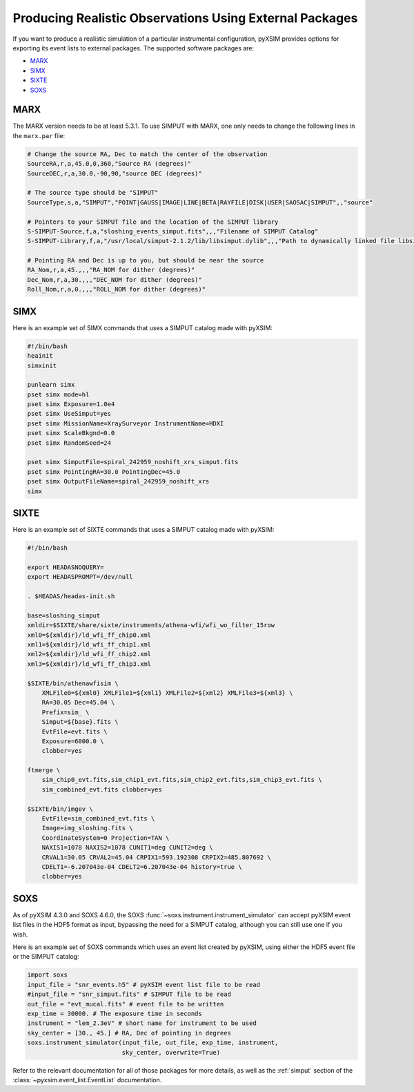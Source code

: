 .. _instruments:

Producing Realistic Observations Using External Packages
========================================================

If you want to produce a realistic simulation of a particular instrumental
configuration, pyXSIM provides options for exporting its event lists to
external packages. The supported software packages are:

* `MARX <https://space.mit.edu/ASC/MARX/>`_
* `SIMX <https://hea-www.cfa.harvard.edu/simx/>`_
* `SIXTE <https://https://www.sternwarte.uni-erlangen.de/research/sixte/>`_
* `SOXS <https://hea-www.cfa.harvard.edu/soxs>`_

MARX
----

The MARX version needs to be at least 5.3.1. To use SIMPUT with MARX, one only
needs to change the following lines in the ``marx.par`` file:

.. code-block:: bash

    # Change the source RA, Dec to match the center of the observation
    SourceRA,r,a,45.0,0,360,"Source RA (degrees)"
    SourceDEC,r,a,30.0,-90,90,"source DEC (degrees)"

    # The source type should be "SIMPUT"
    SourceType,s,a,"SIMPUT","POINT|GAUSS|IMAGE|LINE|BETA|RAYFILE|DISK|USER|SAOSAC|SIMPUT",,"source"

    # Pointers to your SIMPUT file and the location of the SIMPUT library
    S-SIMPUT-Source,f,a,"sloshing_events_simput.fits",,,"Filename of SIMPUT Catalog"
    S-SIMPUT-Library,f,a,"/usr/local/simput-2.1.2/lib/libsimput.dylib",,,"Path to dynamically linked file libsimput.so"

    # Pointing RA and Dec is up to you, but should be near the source
    RA_Nom,r,a,45.,,,"RA_NOM for dither (degrees)"
    Dec_Nom,r,a,30.,,,"DEC_NOM for dither (degrees)"
    Roll_Nom,r,a,0.,,,"ROLL_NOM for dither (degrees)"

SIMX
----

Here is an example set of SIMX commands that uses a SIMPUT catalog made with
pyXSIM:

.. code-block:: bash

    #!/bin/bash
    heainit
    simxinit

    punlearn simx
    pset simx mode=hl
    pset simx Exposure=1.0e4
    pset simx UseSimput=yes
    pset simx MissionName=XraySurveyor InstrumentName=HDXI
    pset simx ScaleBkgnd=0.0
    pset simx RandomSeed=24

    pset simx SimputFile=spiral_242959_noshift_xrs_simput.fits
    pset simx PointingRA=30.0 PointingDec=45.0
    pset simx OutputFileName=spiral_242959_noshift_xrs
    simx

SIXTE
-----

Here is an example set of SIXTE commands that uses a SIMPUT catalog made with
pyXSIM:

.. code-block:: bash

    #!/bin/bash

    export HEADASNOQUERY=
    export HEADASPROMPT=/dev/null

    . $HEADAS/headas-init.sh

    base=sloshing_simput
    xmldir=$SIXTE/share/sixte/instruments/athena-wfi/wfi_wo_filter_15row
    xml0=${xmldir}/ld_wfi_ff_chip0.xml
    xml1=${xmldir}/ld_wfi_ff_chip1.xml
    xml2=${xmldir}/ld_wfi_ff_chip2.xml
    xml3=${xmldir}/ld_wfi_ff_chip3.xml

    $SIXTE/bin/athenawfisim \
        XMLFile0=${xml0} XMLFile1=${xml1} XMLFile2=${xml2} XMLFile3=${xml3} \
        RA=30.05 Dec=45.04 \
        Prefix=sim_ \
        Simput=${base}.fits \
        EvtFile=evt.fits \
        Exposure=6000.0 \
        clobber=yes

    ftmerge \
        sim_chip0_evt.fits,sim_chip1_evt.fits,sim_chip2_evt.fits,sim_chip3_evt.fits \
        sim_combined_evt.fits clobber=yes

    $SIXTE/bin/imgev \
        EvtFile=sim_combined_evt.fits \
        Image=img_sloshing.fits \
        CoordinateSystem=0 Projection=TAN \
        NAXIS1=1078 NAXIS2=1078 CUNIT1=deg CUNIT2=deg \
        CRVAL1=30.05 CRVAL2=45.04 CRPIX1=593.192308 CRPIX2=485.807692 \
        CDELT1=-6.207043e-04 CDELT2=6.207043e-04 history=true \
        clobber=yes

.. _instr-soxs:

SOXS
----

As of pyXSIM 4.3.0 and SOXS 4.6.0, the SOXS :func:`~soxs.instrument.instrument_simulator`
can accept pyXSIM event list files in the HDF5 format as input, bypassing the need
for a SIMPUT catalog, although you can still use one if you wish.

Here is an example set of SOXS commands which uses an event list created by pyXSIM,
using either the HDF5 event file or the SIMPUT catalog:

.. code-block:: python

    import soxs
    input_file = "snr_events.h5" # pyXSIM event list file to be read
    #input_file = "snr_simput.fits" # SIMPUT file to be read
    out_file = "evt_mucal.fits" # event file to be written
    exp_time = 30000. # The exposure time in seconds
    instrument = "lem_2.3eV" # short name for instrument to be used
    sky_center = [30., 45.] # RA, Dec of pointing in degrees
    soxs.instrument_simulator(input_file, out_file, exp_time, instrument,
                              sky_center, overwrite=True)

Refer to the relevant documentation for all of those packages for more details,
as well as the :ref:`simput` section of the :class:`~pyxsim.event_list.EventList`
documentation.
